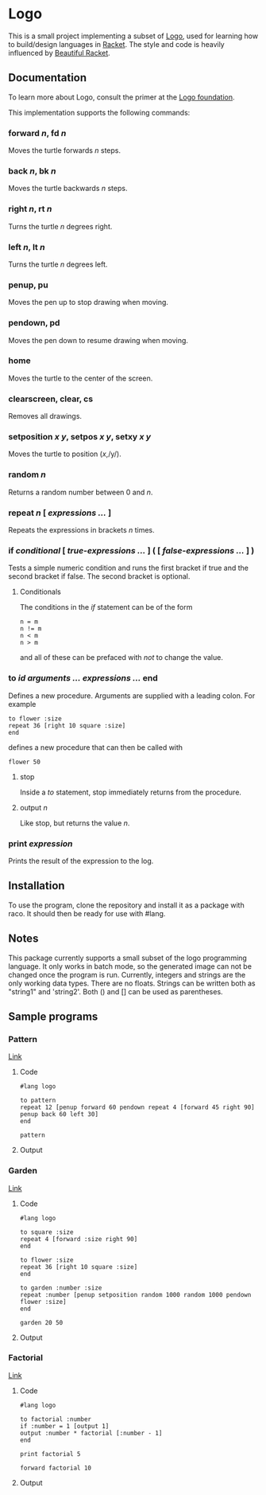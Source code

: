 #+AUTHOR: Simon Stoltze
#+EMAIL: sstoltze@gmail.com
#+DATE: 2019-04-05
#+OPTIONS: toc:nil title:nil author:nil email:nil date:nil creator:nil
* Logo

This is a small project implementing a subset of [[https://el.media.mit.edu/logo-foundation/index.html][Logo]], used for learning how to build/design languages in [[https://racket-lang.org/][Racket]]. The style and code is heavily influenced by [[https://beautifulracket.com/][Beautiful Racket]].

** Documentation
To learn more about Logo, consult the primer at the [[https://el.media.mit.edu/logo-foundation/what_is_logo/logo_primer.html][Logo foundation]].

This implementation supports the following commands:

*** forward /n/, fd /n/
Moves the turtle forwards /n/ steps.

***  back /n/, bk /n/
Moves the turtle backwards /n/ steps.

*** right /n/, rt /n/
Turns the turtle /n/ degrees right.

*** left /n/, lt /n/
Turns the turtle /n/ degrees left.

*** penup, pu
Moves the pen up to stop drawing when moving.

*** pendown, pd
Moves the pen down to resume drawing when moving.

*** home
Moves the turtle to the center of the screen.

*** clearscreen, clear, cs
Removes all drawings.

*** setposition /x/ /y/, setpos /x/ /y/, setxy /x/ /y/
Moves the turtle to position (/x/,/y/).

*** random /n/
Returns a random number between 0 and /n/.

*** repeat /n/ [ /expressions .../ ]
Repeats the expressions in brackets /n/ times.

*** if /conditional/ [ /true-expressions .../ ] ( [ /false-expressions .../ ] )
Tests a simple numeric condition and runs the first bracket if true and the second bracket if false. The second bracket is optional.

**** Conditionals
The conditions in the /if/ statement can be of the form
#+begin_src logo
n = m
n != m
n < m
n > m
#+end_src
and all of these can be prefaced with /not/ to change the value.

*** to /id/ /arguments .../ /expressions .../ end
Defines a new procedure. Arguments are supplied with a leading colon. For example
#+begin_src logo
to flower :size
repeat 36 [right 10 square :size]
end
#+end_src
defines a new procedure that can then be called with
#+begin_src logo
flower 50
#+end_src

**** stop
Inside a /to/ statement, stop immediately returns from the procedure.

**** output /n/
Like stop, but returns the value /n/.

*** print /expression/
Prints the result of the expression to the log.

** Installation
To use the program, clone the repository and install it as a package with raco. It should then be ready for use with #lang.

** Notes
This package currently supports a small subset of the logo programming language. It only works in batch mode, so the generated image can not be changed once the program is run.
Currently, integers and strings are the only working data types. There are no floats. Strings can be written both as "string1" and 'string2'. Both () and [] can be used as parentheses.

** Sample programs

*** Pattern
[[./sample-programs/pattern.rkt][Link]]
**** Code
#+begin_src logo
#lang logo

to pattern
repeat 12 [penup forward 60 pendown repeat 4 [forward 45 right 90] penup back 60 left 30]
end

pattern
#+end_src

**** Output
[[./images/pattern.png]]

*** Garden
[[./sample-programs/garden.rkt][Link]]
**** Code
#+begin_src logo
#lang logo

to square :size
repeat 4 [forward :size right 90]
end

to flower :size
repeat 36 [right 10 square :size]
end

to garden :number :size
repeat :number [penup setposition random 1000 random 1000 pendown flower :size]
end

garden 20 50
#+end_src

**** Output
[[./images/garden.png]]

*** Factorial
[[./sample-programs/factorial.rkt][Link]]
**** Code
#+begin_src logo
#lang logo

to factorial :number
if :number = 1 [output 1]
output :number * factorial [:number - 1]
end

print factorial 5

forward factorial 10
#+end_src

**** Output
[[./images/factorial.png]]
